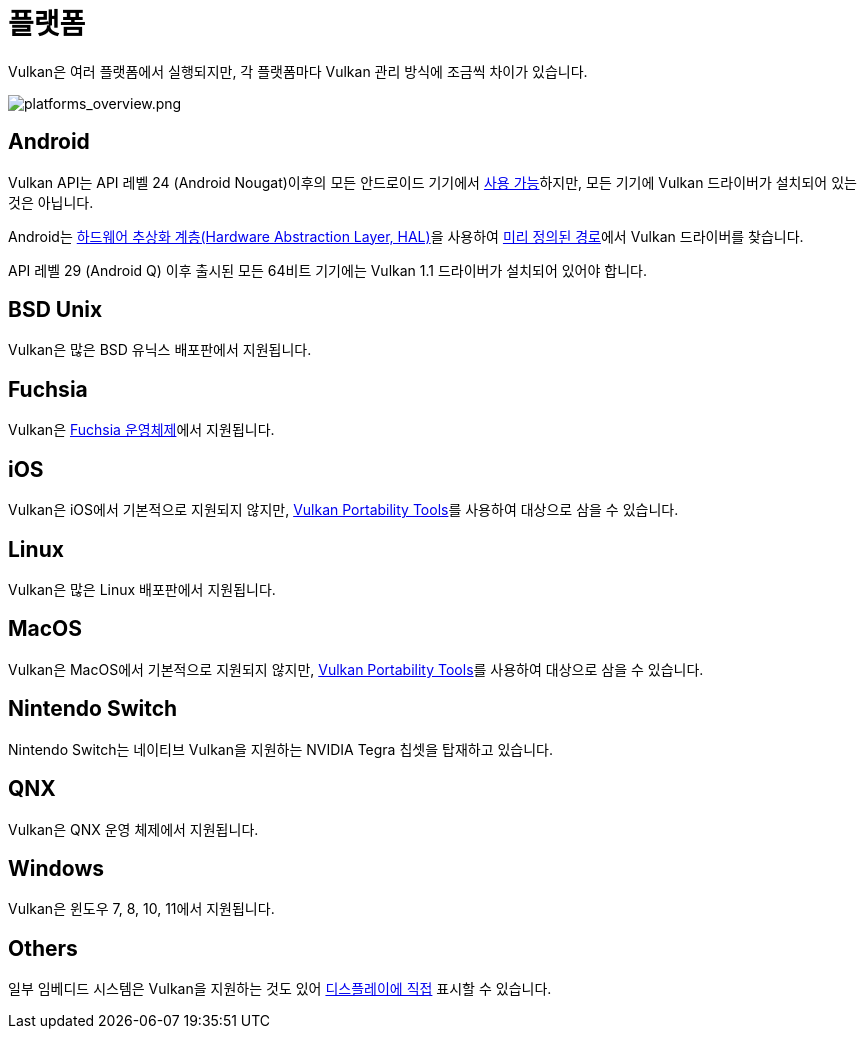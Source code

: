 // Copyright 2019-2024 The Khronos Group, Inc.
// SPDX-License-Identifier: CC-BY-4.0

// Required for both single-page and combined guide xrefs to work
ifndef::chapters[:chapters:]
ifndef::images[:images: images/]

[[platforms]]
= 플랫폼

Vulkan은 여러 플랫폼에서 실행되지만, 각 플랫폼마다 Vulkan 관리 방식에 조금씩 차이가 있습니다.

image::../../../chapters/images/platforms_overview.png[platforms_overview.png]

== Android

Vulkan API는 API 레벨 24 (Android Nougat)이후의 모든 안드로이드 기기에서 link:https://developer.android.com/ndk/guides/graphics/getting-started[사용 가능]하지만, 모든 기기에 Vulkan 드라이버가 설치되어 있는 것은 아닙니다.

Android는 link:https://source.android.com/devices/architecture/hal[하드웨어 추상화 계층(Hardware Abstraction Layer, HAL)]을 사용하여 link:https://source.android.com/devices/graphics/implement-vulkan#driver_emun[미리 정의된 경로]에서 Vulkan 드라이버를 찾습니다.

API 레벨 29 (Android Q) 이후 출시된 모든 64비트 기기에는 Vulkan 1.1 드라이버가 설치되어 있어야 합니다.

== BSD Unix

Vulkan은 많은 BSD 유닉스 배포판에서 지원됩니다.

== Fuchsia

Vulkan은 link:https://fuchsia.dev/fuchsia-src/development/graphics/magma/concepts/vulkan[Fuchsia 운영체제]에서 지원됩니다.

== iOS

Vulkan은 iOS에서 기본적으로 지원되지 않지만, xref:{chapters}portability_initiative.adoc#portability-initiative[Vulkan Portability Tools]를 사용하여 대상으로 삼을 수 있습니다.

== Linux

Vulkan은 많은 Linux 배포판에서 지원됩니다.

== MacOS

Vulkan은 MacOS에서 기본적으로 지원되지 않지만, xref:{chapters}portability_initiative.adoc#portability-initiative[Vulkan Portability Tools]를 사용하여 대상으로 삼을 수 있습니다.

== Nintendo Switch

Nintendo Switch는 네이티브 Vulkan을 지원하는 NVIDIA Tegra 칩셋을 탑재하고 있습니다.

== QNX

Vulkan은 QNX 운영 체제에서 지원됩니다.

== Windows

Vulkan은 윈도우 7, 8, 10, 11에서 지원됩니다.

== Others

일부 임베디드 시스템은 Vulkan을 지원하는 것도 있어 link:https://docs.vulkan.org/spec/latest/chapters/VK_KHR_surface/wsi.html#display[디스플레이에 직접] 표시할 수 있습니다.
